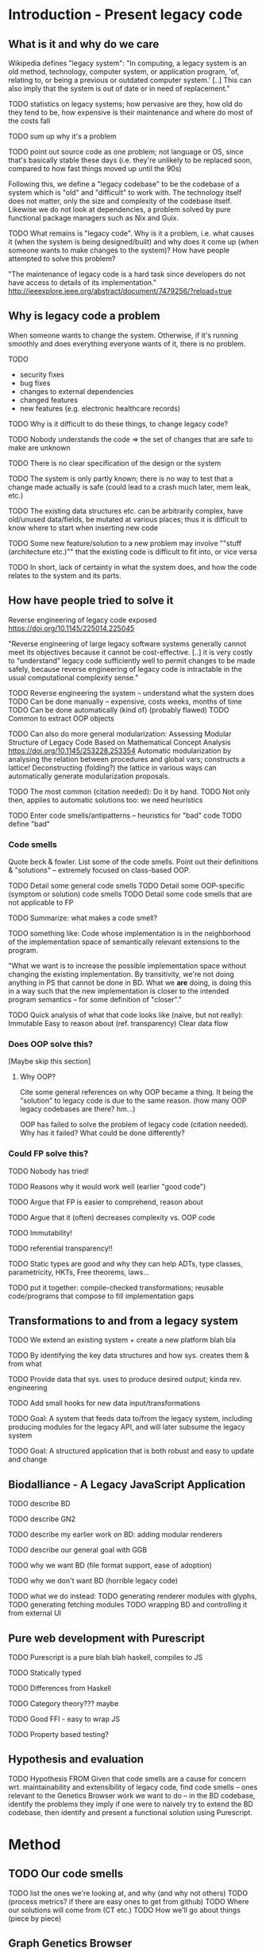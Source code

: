 

* Introduction - Present legacy code
** What is it and why do we care
Wikipedia defines "legacy system":
"In computing, a legacy system is an old method, technology, computer system, or
application program, 'of, relating to, or being a previous or outdated computer
system.' [..] This can also imply that the system is out of date or in need of
replacement."

TODO statistics on legacy systems; how pervasive are they, how old do they
     tend to be, how expensive is their maintenance and where do most of
     the costs fall

TODO sum up why it's a problem

TODO point out source code as one problem; not language or OS, since
     that's basically stable these days (i.e. they're unlikely to
     be replaced soon, compared to how fast things moved up until
     the 90s)

Following this, we define a "legacy codebase" to be the codebase of a
system which is "old" and "difficult" to work with. The technology itself
does not matter, only the size and complexity of the codebase itself.
Likewise we do not look at dependencies, a problem solved by pure functional
package managers such as Nix and Guix.

TODO
What remains is "legacy code".
Why is it a problem, i.e. what causes it (when the system is being
designed/built) and why does it come up (when someone wants to make
changes to the system)?
How have people attempted to solve this problem?

"The maintenance of legacy code is a hard task since developers do not have
access to details of its implementation."
http://ieeexplore.ieee.org/abstract/document/7479256/?reload=true

** Why is legacy code a problem
When someone wants to change the system. Otherwise, if it's running
smoothly and does everything everyone wants of it, there is no problem.

TODO
- security fixes
- bug fixes
- changes to external dependencies
- changed features
- new features (e.g. electronic healthcare records)


TODO Why is it difficult to do these things, to change legacy code?

TODO Nobody understands the code => the set of changes that are safe
     to make are unknown

TODO There is no clear specification of the design or the system

TODO The system is only partly known; there is no way to test
     that a change made actually is safe (could lead to a crash much later, mem
     leak, etc.)

TODO The existing data structures etc. can be arbitrarily complex,
     have old/unused data/fields, be mutated at various places;
     thus it is difficult to know where to start when inserting
     new code

TODO Some new feature/solution to a new problem may involve
     ""stuff (architecture etc.)"" that the existing code
     is difficult to fit into, or vice versa

TODO In short, lack of certainty in what the system does, and how
     the code relates to the system and its parts.


** How have people tried to solve it
Reverse engineering of legacy code exposed
https://doi.org/10.1145/225014.225045

"Reverse engineering of large legacy software systems generally cannot meet its
objectives because it cannot be cost-effective. [..] it is very costly to
“understand” legacy code sufficiently well to permit changes to be made safely,
because reverse engineering of legacy code is intractable in the usual
computational complexity sense."

TODO Reverse engineering the system -- understand what the system does
  TODO Can be done manually -- expensive, costs weeks, months of time
  TODO Can be done automatically (kind of) (probably flawed)
    TODO Common to extract OOP objects

    TODO Can also do more general modularization:
          Assessing Modular Structure of Legacy Code Based on Mathematical
          Concept Analysis
          https://doi.org/10.1145/253228.253354
          Automatic modularization by analysing the relation between procedures and
          global vars; constructs a lattice! Deconstructing (folding?) the lattice in
          various ways can automatically generate modularization proposals.


TODO The most common (citation needed): Do it by hand.
TODO Not only then, applies to automatic solutions too: we need heuristics

TODO Enter code smells/antipatterns -- heuristics for "bad" code
TODO define "bad"

*** Code smells
Quote beck & fowler. List some of the code smells.
Point out their definitions & "solutions" -- extremely
focused on class-based OOP.

TODO Detail some general code smells
TODO Detail some OOP-specific (symptom or solution) code smells
TODO Detail some code smells that are not applicable to FP

TODO Summarize: what makes a code smell?

TODO something like:
     Code whose implementation is in the neighborhood of the implementation
     space of semantically relevant extensions to the program.

     "What we want is to increase the possible implementation space without
     changing the existing implementation. By transitivity, we're not doing
     anything in PS that cannot be done in BD. What we *are* doing, is doing
     this in a way such that the new implementation is closer to the intended
     program semantics -- for some definition of "closer"."

TODO Quick analysis of what that code looks like (naive, but not really):
     Immutable
     Easy to reason about (ref. transparency)
     Clear data flow


*** Does OOP solve this?
[Maybe skip this section]

**** Why OOP?
Cite some general references on why OOP became a thing.
It being the "solution" to legacy code is due to the same reason.
(how many OOP legacy codebases are there? hm...)

OOP has failed to solve the problem of legacy code (citation needed).
Why has it failed?
What could be done differently?

*** Could FP solve this?
TODO Nobody has tried!

TODO Reasons why it would work well (earlier "good code")

TODO Argue that FP is easier to comprehend, reason about

TODO Argue that it (often) decreases complexity vs. OOP code

TODO Immutability!

TODO referential transparency!!

TODO Static types are good and why they can help
     ADTs, type classes, parametricity, HKTs,
     Free theorems, laws...


TODO put it together: compile-checked transformations;
     reusable code/programs that compose to fill implementation gaps

** Transformations to and from a legacy system

TODO We extend an existing system + create a new platform blah bla

TODO By identifying the key data structures and how sys. creates them & from what

TODO Provide data that sys. uses to produce desired output; kinda rev. engineering

TODO Add small hooks for new data input/transformations

TODO Goal: A system that feeds data to/from the legacy system,
           including producing modules for the legacy API,
           and will later subsume the legacy system

TODO Goal: A structured application that is both robust and easy to update and
           change

** Biodalliance - A Legacy JavaScript Application
TODO describe BD

TODO describe GN2

TODO describe my earlier work on BD: adding modular renderers

TODO describe our general goal with GGB

TODO why we want BD (file format support, ease of adoption)

TODO why we don't want BD (horrible legacy code)

TODO what we do instead:
  TODO generating renderer modules with glyphs,
  TODO generating fetching modules
  TODO wrapping BD and controlling it from external UI

** Pure web development with Purescript
TODO Purescript is a pure blah blah haskell, compiles to JS

TODO Statically typed

TODO Differences from Haskell

TODO Category theory??? maybe

TODO Good FFI - easy to wrap JS

TODO Property based testing?


** Hypothesis and evaluation
TODO Hypothesis
FROM
   Given that code smells are a cause for concern wrt. maintainability and
   extensibility of legacy code, find code smells -- ones relevant
   to the Genetics Browser work we want to do -- in the BD codebase,
   identify the problems they imply if one were to naively try to extend
   the BD codebase, then identify and present a functional solution
   using Purescript.



* Method
** TODO Our code smells
TODO list the ones we're looking at, and why (and why not others)
TODO (process metrics? if there are easy ones to get from github)
TODO Where our solutions will come from (CT etc.)
TODO How we'll go about things (piece by piece)

** Graph Genetics Browser

*** TODO Specification
TODO BD
TODO Cy.js
TODO Legacy stuff
TODO New stuff


# Each of these are from their own files
*** TODO Biodalliance

*** TODO Cytoscape.js

*** TODO Units

*** TODO Rendering

*** TODO Events

*** TODO UI



* Results



* Discussion



* Appendix? SVG
